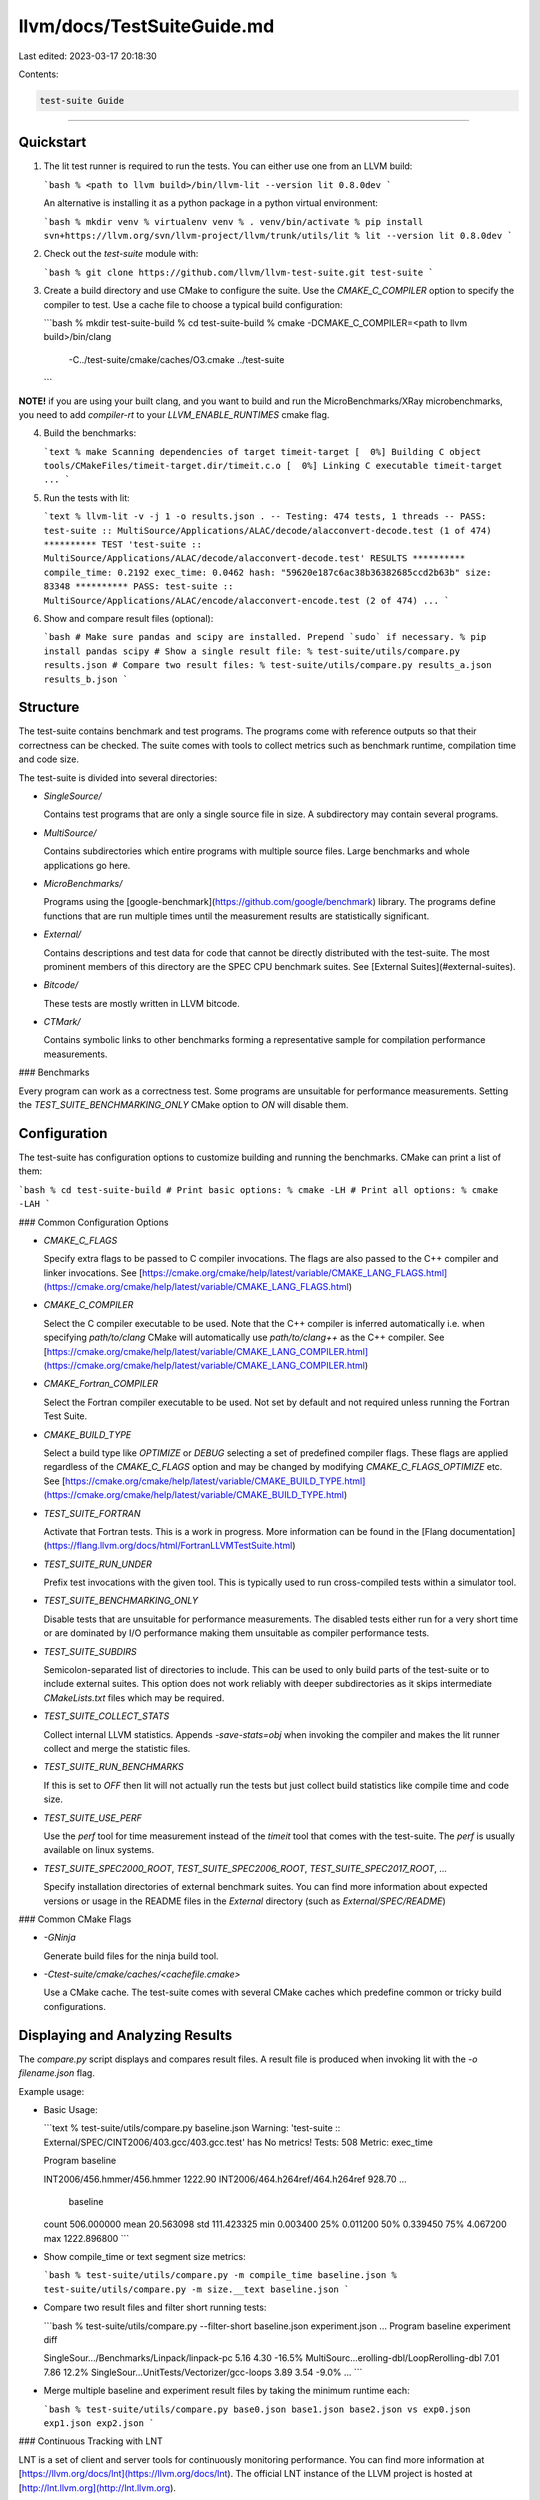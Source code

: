 llvm/docs/TestSuiteGuide.md
===========================

Last edited: 2023-03-17 20:18:30

Contents:

.. code-block:: md

    test-suite Guide
================

Quickstart
----------

1. The lit test runner is required to run the tests. You can either use one
   from an LLVM build:

   ```bash
   % <path to llvm build>/bin/llvm-lit --version
   lit 0.8.0dev
   ```

   An alternative is installing it as a python package in a python virtual
   environment:

   ```bash
   % mkdir venv
   % virtualenv venv
   % . venv/bin/activate
   % pip install svn+https://llvm.org/svn/llvm-project/llvm/trunk/utils/lit
   % lit --version
   lit 0.8.0dev
   ```

2. Check out the `test-suite` module with:

   ```bash
   % git clone https://github.com/llvm/llvm-test-suite.git test-suite
   ```

3. Create a build directory and use CMake to configure the suite. Use the
   `CMAKE_C_COMPILER` option to specify the compiler to test. Use a cache file
   to choose a typical build configuration:

   ```bash
   % mkdir test-suite-build
   % cd test-suite-build
   % cmake -DCMAKE_C_COMPILER=<path to llvm build>/bin/clang \
           -C../test-suite/cmake/caches/O3.cmake \
           ../test-suite
   ```

**NOTE!** if you are using your built clang, and you want to build and run the
MicroBenchmarks/XRay microbenchmarks, you need to add `compiler-rt` to your
`LLVM_ENABLE_RUNTIMES` cmake flag.

4. Build the benchmarks:

   ```text
   % make
   Scanning dependencies of target timeit-target
   [  0%] Building C object tools/CMakeFiles/timeit-target.dir/timeit.c.o
   [  0%] Linking C executable timeit-target
   ...
   ```

5. Run the tests with lit:

   ```text
   % llvm-lit -v -j 1 -o results.json .
   -- Testing: 474 tests, 1 threads --
   PASS: test-suite :: MultiSource/Applications/ALAC/decode/alacconvert-decode.test (1 of 474)
   ********** TEST 'test-suite :: MultiSource/Applications/ALAC/decode/alacconvert-decode.test' RESULTS **********
   compile_time: 0.2192
   exec_time: 0.0462
   hash: "59620e187c6ac38b36382685ccd2b63b"
   size: 83348
   **********
   PASS: test-suite :: MultiSource/Applications/ALAC/encode/alacconvert-encode.test (2 of 474)
   ...
   ```

6. Show and compare result files (optional):

   ```bash
   # Make sure pandas and scipy are installed. Prepend `sudo` if necessary.
   % pip install pandas scipy
   # Show a single result file:
   % test-suite/utils/compare.py results.json
   # Compare two result files:
   % test-suite/utils/compare.py results_a.json results_b.json
   ```


Structure
---------

The test-suite contains benchmark and test programs.  The programs come with
reference outputs so that their correctness can be checked.  The suite comes
with tools to collect metrics such as benchmark runtime, compilation time and
code size.

The test-suite is divided into several directories:

-  `SingleSource/`

   Contains test programs that are only a single source file in size.  A
   subdirectory may contain several programs.

-  `MultiSource/`

   Contains subdirectories which entire programs with multiple source files.
   Large benchmarks and whole applications go here.

-  `MicroBenchmarks/`

   Programs using the [google-benchmark](https://github.com/google/benchmark)
   library. The programs define functions that are run multiple times until the
   measurement results are statistically significant.

-  `External/`

   Contains descriptions and test data for code that cannot be directly
   distributed with the test-suite. The most prominent members of this
   directory are the SPEC CPU benchmark suites.
   See [External Suites](#external-suites).

-  `Bitcode/`

   These tests are mostly written in LLVM bitcode.

-  `CTMark/`

   Contains symbolic links to other benchmarks forming a representative sample
   for compilation performance measurements.

### Benchmarks

Every program can work as a correctness test. Some programs are unsuitable for
performance measurements. Setting the `TEST_SUITE_BENCHMARKING_ONLY` CMake
option to `ON` will disable them.


Configuration
-------------

The test-suite has configuration options to customize building and running the
benchmarks. CMake can print a list of them:

```bash
% cd test-suite-build
# Print basic options:
% cmake -LH
# Print all options:
% cmake -LAH
```

### Common Configuration Options

- `CMAKE_C_FLAGS`

  Specify extra flags to be passed to C compiler invocations.  The flags are
  also passed to the C++ compiler and linker invocations.  See
  [https://cmake.org/cmake/help/latest/variable/CMAKE_LANG_FLAGS.html](https://cmake.org/cmake/help/latest/variable/CMAKE_LANG_FLAGS.html)

- `CMAKE_C_COMPILER`

  Select the C compiler executable to be used. Note that the C++ compiler is
  inferred automatically i.e. when specifying `path/to/clang` CMake will
  automatically use `path/to/clang++` as the C++ compiler.  See
  [https://cmake.org/cmake/help/latest/variable/CMAKE_LANG_COMPILER.html](https://cmake.org/cmake/help/latest/variable/CMAKE_LANG_COMPILER.html)

- `CMAKE_Fortran_COMPILER`

  Select the Fortran compiler executable to be used. Not set by default and not
  required unless running the Fortran Test Suite.

- `CMAKE_BUILD_TYPE`

  Select a build type like `OPTIMIZE` or `DEBUG` selecting a set of predefined
  compiler flags. These flags are applied regardless of the `CMAKE_C_FLAGS`
  option and may be changed by modifying `CMAKE_C_FLAGS_OPTIMIZE` etc.  See
  [https://cmake.org/cmake/help/latest/variable/CMAKE_BUILD_TYPE.html](https://cmake.org/cmake/help/latest/variable/CMAKE_BUILD_TYPE.html)

- `TEST_SUITE_FORTRAN`

  Activate that Fortran tests. This is a work in progress. More information can be
  found in the [Flang documentation](https://flang.llvm.org/docs/html/FortranLLVMTestSuite.html)

- `TEST_SUITE_RUN_UNDER`

  Prefix test invocations with the given tool. This is typically used to run
  cross-compiled tests within a simulator tool.

- `TEST_SUITE_BENCHMARKING_ONLY`

  Disable tests that are unsuitable for performance measurements. The disabled
  tests either run for a very short time or are dominated by I/O performance
  making them unsuitable as compiler performance tests.

- `TEST_SUITE_SUBDIRS`

  Semicolon-separated list of directories to include. This can be used to only
  build parts of the test-suite or to include external suites.  This option
  does not work reliably with deeper subdirectories as it skips intermediate
  `CMakeLists.txt` files which may be required.

- `TEST_SUITE_COLLECT_STATS`

  Collect internal LLVM statistics. Appends `-save-stats=obj` when invoking the
  compiler and makes the lit runner collect and merge the statistic files.

- `TEST_SUITE_RUN_BENCHMARKS`

  If this is set to `OFF` then lit will not actually run the tests but just
  collect build statistics like compile time and code size.

- `TEST_SUITE_USE_PERF`

  Use the `perf` tool for time measurement instead of the `timeit` tool that
  comes with the test-suite.  The `perf` is usually available on linux systems.

- `TEST_SUITE_SPEC2000_ROOT`, `TEST_SUITE_SPEC2006_ROOT`, `TEST_SUITE_SPEC2017_ROOT`, ...

  Specify installation directories of external benchmark suites. You can find
  more information about expected versions or usage in the README files in the
  `External` directory (such as `External/SPEC/README`)

### Common CMake Flags

- `-GNinja`

  Generate build files for the ninja build tool.

- `-Ctest-suite/cmake/caches/<cachefile.cmake>`

  Use a CMake cache.  The test-suite comes with several CMake caches which
  predefine common or tricky build configurations.


Displaying and Analyzing Results
--------------------------------

The `compare.py` script displays and compares result files.  A result file is
produced when invoking lit with the `-o filename.json` flag.

Example usage:

- Basic Usage:

  ```text
  % test-suite/utils/compare.py baseline.json
  Warning: 'test-suite :: External/SPEC/CINT2006/403.gcc/403.gcc.test' has No metrics!
  Tests: 508
  Metric: exec_time

  Program                                         baseline

  INT2006/456.hmmer/456.hmmer                   1222.90
  INT2006/464.h264ref/464.h264ref               928.70
  ...
               baseline
  count  506.000000
  mean   20.563098
  std    111.423325
  min    0.003400
  25%    0.011200
  50%    0.339450
  75%    4.067200
  max    1222.896800
  ```

- Show compile_time or text segment size metrics:

  ```bash
  % test-suite/utils/compare.py -m compile_time baseline.json
  % test-suite/utils/compare.py -m size.__text baseline.json
  ```

- Compare two result files and filter short running tests:

  ```bash
  % test-suite/utils/compare.py --filter-short baseline.json experiment.json
  ...
  Program                                         baseline  experiment  diff

  SingleSour.../Benchmarks/Linpack/linpack-pc     5.16      4.30        -16.5%
  MultiSourc...erolling-dbl/LoopRerolling-dbl     7.01      7.86         12.2%
  SingleSour...UnitTests/Vectorizer/gcc-loops     3.89      3.54        -9.0%
  ...
  ```

- Merge multiple baseline and experiment result files by taking the minimum
  runtime each:

  ```bash
  % test-suite/utils/compare.py base0.json base1.json base2.json vs exp0.json exp1.json exp2.json
  ```

### Continuous Tracking with LNT

LNT is a set of client and server tools for continuously monitoring
performance. You can find more information at
[https://llvm.org/docs/lnt](https://llvm.org/docs/lnt). The official LNT instance
of the LLVM project is hosted at [http://lnt.llvm.org](http://lnt.llvm.org).


External Suites
---------------

External suites such as SPEC can be enabled by either

- placing (or linking) them into the `test-suite/test-suite-externals/xxx` directory (example: `test-suite/test-suite-externals/speccpu2000`)
- using a configuration option such as `-D TEST_SUITE_SPEC2000_ROOT=path/to/speccpu2000`

You can find further information in the respective README files such as
`test-suite/External/SPEC/README`.

For the SPEC benchmarks you can switch between the `test`, `train` and
`ref` input datasets via the `TEST_SUITE_RUN_TYPE` configuration option.
The `train` dataset is used by default.


Custom Suites
-------------

You can build custom suites using the test-suite infrastructure. A custom suite
has a `CMakeLists.txt` file at the top directory. The `CMakeLists.txt` will be
picked up automatically if placed into a subdirectory of the test-suite or when
setting the `TEST_SUITE_SUBDIRS` variable:

```bash
% cmake -DTEST_SUITE_SUBDIRS=path/to/my/benchmark-suite ../test-suite
```


Profile Guided Optimization
---------------------------

Profile guided optimization requires to compile and run twice. First the
benchmark should be compiled with profile generation instrumentation enabled
and setup for training data. The lit runner will merge the profile files
using `llvm-profdata` so they can be used by the second compilation run.

Example:
```bash
# Profile generation run:
% cmake -DTEST_SUITE_PROFILE_GENERATE=ON \
        -DTEST_SUITE_RUN_TYPE=train \
        ../test-suite
% make
% llvm-lit .
# Use the profile data for compilation and actual benchmark run:
% cmake -DTEST_SUITE_PROFILE_GENERATE=OFF \
        -DTEST_SUITE_PROFILE_USE=ON \
        -DTEST_SUITE_RUN_TYPE=ref \
        .
% make
% llvm-lit -o result.json .
```

The `TEST_SUITE_RUN_TYPE` setting only affects the SPEC benchmark suites.


Cross Compilation and External Devices
--------------------------------------

### Compilation

CMake allows to cross compile to a different target via toolchain files. More
information can be found here:

- [https://llvm.org/docs/lnt/tests.html#cross-compiling](https://llvm.org/docs/lnt/tests.html#cross-compiling)

- [https://cmake.org/cmake/help/latest/manual/cmake-toolchains.7.html](https://cmake.org/cmake/help/latest/manual/cmake-toolchains.7.html)

Cross compilation from macOS to iOS is possible with the
`test-suite/cmake/caches/target-target-*-iphoneos-internal.cmake` CMake cache
files; this requires an internal iOS SDK.

### Running

There are two ways to run the tests in a cross compilation setting:

- Via SSH connection to an external device: The `TEST_SUITE_REMOTE_HOST` option
  should be set to the SSH hostname.  The executables and data files need to be
  transferred to the device after compilation.  This is typically done via the
  `rsync` make target.  After this, the lit runner can be used on the host
  machine. It will prefix the benchmark and verification command lines with an
  `ssh` command.

  Example:

  ```bash
  % cmake -G Ninja -D CMAKE_C_COMPILER=path/to/clang \
          -C ../test-suite/cmake/caches/target-arm64-iphoneos-internal.cmake \
          -D CMAKE_BUILD_TYPE=Release \
          -D TEST_SUITE_REMOTE_HOST=mydevice \
          ../test-suite
  % ninja
  % ninja rsync
  % llvm-lit -j1 -o result.json .
  ```

- You can specify a simulator for the target machine with the
  `TEST_SUITE_RUN_UNDER` setting. The lit runner will prefix all benchmark
  invocations with it.


Running the test-suite via LNT
------------------------------

The LNT tool can run the test-suite. Use this when submitting test results to
an LNT instance.  See
[https://llvm.org/docs/lnt/tests.html#llvm-cmake-test-suite](https://llvm.org/docs/lnt/tests.html#llvm-cmake-test-suite)
for details.

Running the test-suite via Makefiles (deprecated)
-------------------------------------------------

**Note**: The test-suite comes with a set of Makefiles that are considered
deprecated.  They do not support newer testing modes like `Bitcode` or
`Microbenchmarks` and are harder to use.

Old documentation is available in the
[test-suite Makefile Guide](TestSuiteMakefileGuide).


